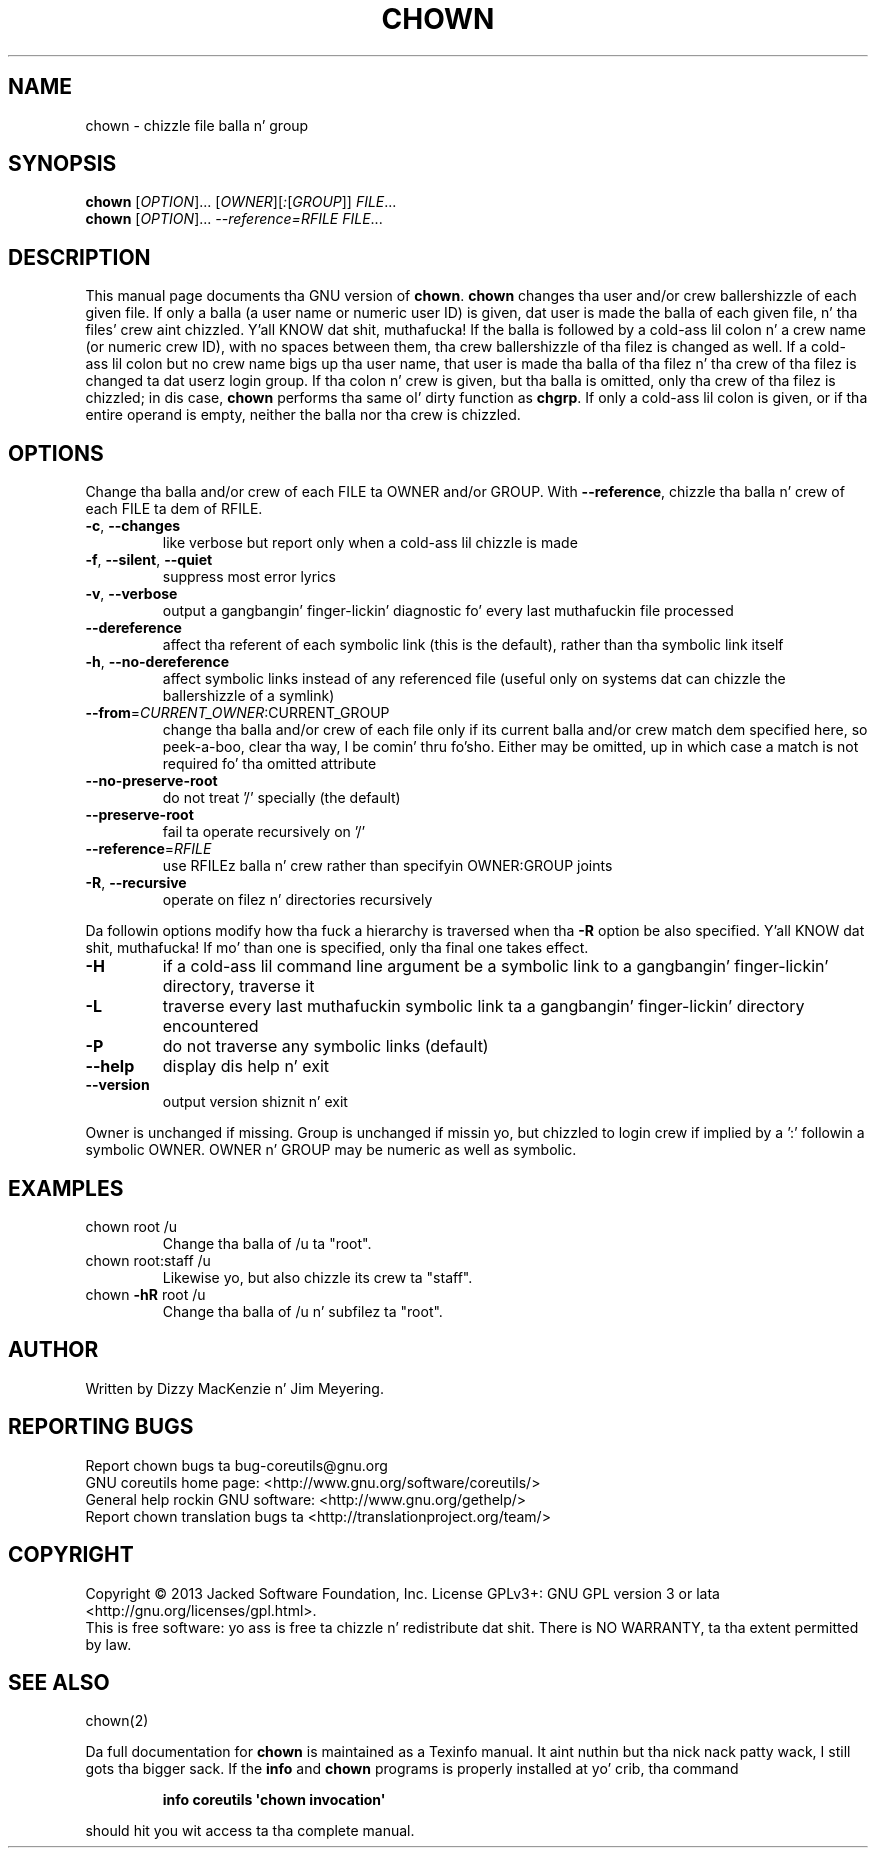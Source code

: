 .\" DO NOT MODIFY THIS FILE!  Dat shiznit was generated by help2man 1.35.
.TH CHOWN "1" "March 2014" "GNU coreutils 8.21" "User Commands"
.SH NAME
chown \- chizzle file balla n' group
.SH SYNOPSIS
.B chown
[\fIOPTION\fR]... [\fIOWNER\fR][\fI:\fR[\fIGROUP\fR]] \fIFILE\fR...
.br
.B chown
[\fIOPTION\fR]... \fI--reference=RFILE FILE\fR...
.SH DESCRIPTION
This manual page
documents tha GNU version of
.BR chown .
.B chown
changes tha user and/or crew ballershizzle of each given file.  If
only a balla (a user name or numeric user ID) is given, dat user is made the
balla of each given file, n' tha files' crew aint chizzled. Y'all KNOW dat shit, muthafucka!  If the
balla is followed by a cold-ass lil colon n' a crew name (or numeric crew ID),
with no spaces between them, tha crew ballershizzle of tha filez is
changed as well.  If a cold-ass lil colon but no crew name bigs up tha user name,
that user is made tha balla of tha filez n' tha crew of tha filez is
changed ta dat userz login group.  If tha colon n' crew is given,
but tha balla is omitted, only tha crew of tha filez is chizzled;
in dis case,
.B chown
performs tha same ol' dirty function as
.BR chgrp .
If only a cold-ass lil colon is given, or if tha entire operand is empty, neither the
balla nor tha crew is chizzled.
.SH OPTIONS
.PP
Change tha balla and/or crew of each FILE ta OWNER and/or GROUP.
With \fB\-\-reference\fR, chizzle tha balla n' crew of each FILE ta dem of RFILE.
.TP
\fB\-c\fR, \fB\-\-changes\fR
like verbose but report only when a cold-ass lil chizzle is made
.TP
\fB\-f\fR, \fB\-\-silent\fR, \fB\-\-quiet\fR
suppress most error lyrics
.TP
\fB\-v\fR, \fB\-\-verbose\fR
output a gangbangin' finger-lickin' diagnostic fo' every last muthafuckin file processed
.TP
\fB\-\-dereference\fR
affect tha referent of each symbolic link (this is
the default), rather than tha symbolic link itself
.TP
\fB\-h\fR, \fB\-\-no\-dereference\fR
affect symbolic links instead of any referenced file
(useful only on systems dat can chizzle the
ballershizzle of a symlink)
.TP
\fB\-\-from\fR=\fICURRENT_OWNER\fR:CURRENT_GROUP
change tha balla and/or crew of each file only if
its current balla and/or crew match dem specified
here, so peek-a-boo, clear tha way, I be comin' thru fo'sho.  Either may be omitted, up in which case a match
is not required fo' tha omitted attribute
.TP
\fB\-\-no\-preserve\-root\fR
do not treat '/' specially (the default)
.TP
\fB\-\-preserve\-root\fR
fail ta operate recursively on '/'
.TP
\fB\-\-reference\fR=\fIRFILE\fR
use RFILEz balla n' crew rather than
specifyin OWNER:GROUP joints
.TP
\fB\-R\fR, \fB\-\-recursive\fR
operate on filez n' directories recursively
.PP
Da followin options modify how tha fuck a hierarchy is traversed when tha \fB\-R\fR
option be also specified. Y'all KNOW dat shit, muthafucka!  If mo' than one is specified, only tha final
one takes effect.
.TP
\fB\-H\fR
if a cold-ass lil command line argument be a symbolic link
to a gangbangin' finger-lickin' directory, traverse it
.TP
\fB\-L\fR
traverse every last muthafuckin symbolic link ta a gangbangin' finger-lickin' directory
encountered
.TP
\fB\-P\fR
do not traverse any symbolic links (default)
.TP
\fB\-\-help\fR
display dis help n' exit
.TP
\fB\-\-version\fR
output version shiznit n' exit
.PP
Owner is unchanged if missing.  Group is unchanged if missin yo, but chizzled
to login crew if implied by a ':' followin a symbolic OWNER.
OWNER n' GROUP may be numeric as well as symbolic.
.SH EXAMPLES
.TP
chown root /u
Change tha balla of /u ta "root".
.TP
chown root:staff /u
Likewise yo, but also chizzle its crew ta "staff".
.TP
chown \fB\-hR\fR root /u
Change tha balla of /u n' subfilez ta "root".
.SH AUTHOR
Written by Dizzy MacKenzie n' Jim Meyering.
.SH "REPORTING BUGS"
Report chown bugs ta bug\-coreutils@gnu.org
.br
GNU coreutils home page: <http://www.gnu.org/software/coreutils/>
.br
General help rockin GNU software: <http://www.gnu.org/gethelp/>
.br
Report chown translation bugs ta <http://translationproject.org/team/>
.SH COPYRIGHT
Copyright \(co 2013 Jacked Software Foundation, Inc.
License GPLv3+: GNU GPL version 3 or lata <http://gnu.org/licenses/gpl.html>.
.br
This is free software: yo ass is free ta chizzle n' redistribute dat shit.
There is NO WARRANTY, ta tha extent permitted by law.
.SH "SEE ALSO"
chown(2)
.PP
Da full documentation for
.B chown
is maintained as a Texinfo manual. It aint nuthin but tha nick nack patty wack, I still gots tha bigger sack.  If the
.B info
and
.B chown
programs is properly installed at yo' crib, tha command
.IP
.B info coreutils \(aqchown invocation\(aq
.PP
should hit you wit access ta tha complete manual.
